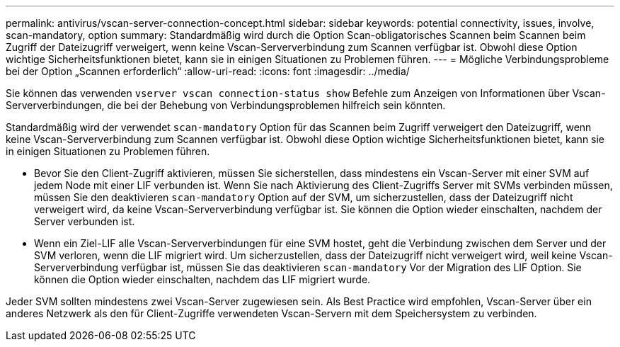 ---
permalink: antivirus/vscan-server-connection-concept.html 
sidebar: sidebar 
keywords: potential connectivity, issues, involve, scan-mandatory, option 
summary: Standardmäßig wird durch die Option Scan-obligatorisches Scannen beim Scannen beim Zugriff der Dateizugriff verweigert, wenn keine Vscan-Serververbindung zum Scannen verfügbar ist. Obwohl diese Option wichtige Sicherheitsfunktionen bietet, kann sie in einigen Situationen zu Problemen führen. 
---
= Mögliche Verbindungsprobleme bei der Option „Scannen erforderlich“
:allow-uri-read: 
:icons: font
:imagesdir: ../media/


[role="lead"]
Sie können das verwenden `vserver vscan connection-status show` Befehle zum Anzeigen von Informationen über Vscan-Serververbindungen, die bei der Behebung von Verbindungsproblemen hilfreich sein könnten.

Standardmäßig wird der verwendet `scan-mandatory` Option für das Scannen beim Zugriff verweigert den Dateizugriff, wenn keine Vscan-Serververbindung zum Scannen verfügbar ist. Obwohl diese Option wichtige Sicherheitsfunktionen bietet, kann sie in einigen Situationen zu Problemen führen.

* Bevor Sie den Client-Zugriff aktivieren, müssen Sie sicherstellen, dass mindestens ein Vscan-Server mit einer SVM auf jedem Node mit einer LIF verbunden ist. Wenn Sie nach Aktivierung des Client-Zugriffs Server mit SVMs verbinden müssen, müssen Sie den deaktivieren `scan-mandatory` Option auf der SVM, um sicherzustellen, dass der Dateizugriff nicht verweigert wird, da keine Vscan-Serververbindung verfügbar ist. Sie können die Option wieder einschalten, nachdem der Server verbunden ist.
* Wenn ein Ziel-LIF alle Vscan-Serververbindungen für eine SVM hostet, geht die Verbindung zwischen dem Server und der SVM verloren, wenn die LIF migriert wird. Um sicherzustellen, dass der Dateizugriff nicht verweigert wird, weil keine Vscan-Serververbindung verfügbar ist, müssen Sie das deaktivieren `scan-mandatory` Vor der Migration des LIF Option. Sie können die Option wieder einschalten, nachdem das LIF migriert wurde.


Jeder SVM sollten mindestens zwei Vscan-Server zugewiesen sein. Als Best Practice wird empfohlen, Vscan-Server über ein anderes Netzwerk als den für Client-Zugriffe verwendeten Vscan-Servern mit dem Speichersystem zu verbinden.
